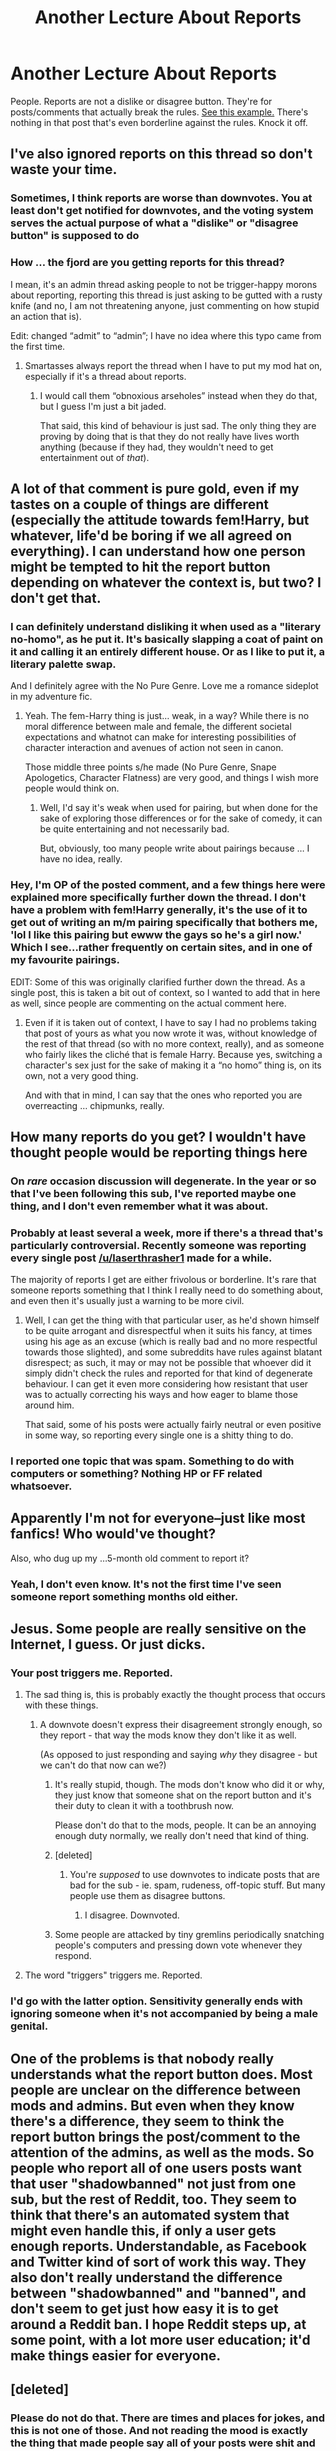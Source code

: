 #+TITLE: Another Lecture About Reports

* Another Lecture About Reports
:PROPERTIES:
:Author: denarii
:Score: 40
:DateUnix: 1477353028.0
:DateShort: 2016-Oct-25
:FlairText: Meta
:END:
People. Reports are not a dislike or disagree button. They're for posts/comments that actually break the rules. [[http://i.imgur.com/UIshVi5.png][See this example.]] There's nothing in that post that's even borderline against the rules. Knock it off.


** I've also ignored reports on this thread so don't waste your time.
:PROPERTIES:
:Author: denarii
:Score: 1
:DateUnix: 1477369484.0
:DateShort: 2016-Oct-25
:END:

*** Sometimes, I think reports are worse than downvotes. You at least don't get notified for downvotes, and the voting system serves the actual purpose of what a "dislike" or "disagree button" is supposed to do
:PROPERTIES:
:Author: gadgetroid
:Score: 2
:DateUnix: 1477394632.0
:DateShort: 2016-Oct-25
:END:


*** How ... the fjord are you getting reports for this thread?

I mean, it's an admin thread asking people to not be trigger-happy morons about reporting, reporting this thread is just asking to be gutted with a rusty knife (and no, I am not threatening anyone, just commenting on how stupid an action that is).

Edit: changed “admit” to “admin”; I have no idea where this typo came from the first time.
:PROPERTIES:
:Author: Kazeto
:Score: 1
:DateUnix: 1477406715.0
:DateShort: 2016-Oct-25
:END:

**** Smartasses always report the thread when I have to put my mod hat on, especially if it's a thread about reports.
:PROPERTIES:
:Author: denarii
:Score: 6
:DateUnix: 1477406796.0
:DateShort: 2016-Oct-25
:END:

***** I would call them “obnoxious arseholes” instead when they do that, but I guess I'm just a bit jaded.

That said, this kind of behaviour is just sad. The only thing they are proving by doing that is that they do not really have lives worth anything (because if they had, they wouldn't need to get entertainment out of /that/).
:PROPERTIES:
:Author: Kazeto
:Score: 2
:DateUnix: 1477407589.0
:DateShort: 2016-Oct-25
:END:


** A lot of that comment is pure gold, even if my tastes on a couple of things are different (especially the attitude towards fem!Harry, but whatever, life'd be boring if we all agreed on everything). I can understand how one person might be tempted to hit the report button depending on whatever the context is, but two? I don't get that.
:PROPERTIES:
:Author: yarglethatblargle
:Score: 19
:DateUnix: 1477355750.0
:DateShort: 2016-Oct-25
:END:

*** I can definitely understand disliking it when used as a "literary no-homo", as he put it. It's basically slapping a coat of paint on it and calling it an entirely different house. Or as I like to put it, a literary palette swap.

And I definitely agree with the No Pure Genre. Love me a romance sideplot in my adventure fic.
:PROPERTIES:
:Author: Averant
:Score: 8
:DateUnix: 1477356834.0
:DateShort: 2016-Oct-25
:END:

**** Yeah. The fem-Harry thing is just... weak, in a way? While there is no moral difference between male and female, the different societal expectations and whatnot can make for interesting possibilities of character interaction and avenues of action not seen in canon.

Those middle three points s/he made (No Pure Genre, Snape Apologetics, Character Flatness) are very good, and things I wish more people would think on.
:PROPERTIES:
:Author: yarglethatblargle
:Score: 10
:DateUnix: 1477357618.0
:DateShort: 2016-Oct-25
:END:

***** Well, I'd say it's weak when used for pairing, but when done for the sake of exploring those differences or for the sake of comedy, it can be quite entertaining and not necessarily bad.

But, obviously, too many people write about pairings because ... I have no idea, really.
:PROPERTIES:
:Author: Kazeto
:Score: 1
:DateUnix: 1477407001.0
:DateShort: 2016-Oct-25
:END:


*** Hey, I'm OP of the posted comment, and a few things here were explained more specifically further down the thread. I don't have a problem with fem!Harry generally, it's the use of it to get out of writing an m/m pairing specifically that bothers me, 'lol I like this pairing but ewww the gays so he's a girl now.' Which I see...rather frequently on certain sites, and in one of my favourite pairings.

EDIT: Some of this was originally clarified further down the thread. As a single post, this is taken a bit out of context, so I wanted to add that in here as well, since people are commenting on the actual comment here.
:PROPERTIES:
:Author: padfootprohibited
:Score: 9
:DateUnix: 1477362694.0
:DateShort: 2016-Oct-25
:END:

**** Even if it is taken out of context, I have to say I had no problems taking that post of yours as what you now wrote it was, without knowledge of the rest of that thread (so with no more context, really), and as someone who fairly likes the cliché that is female Harry. Because yes, switching a character's sex just for the sake of making it a “no homo” thing is, on its own, not a very good thing.

And with that in mind, I can say that the ones who reported you are overreacting ... chipmunks, really.
:PROPERTIES:
:Author: Kazeto
:Score: 4
:DateUnix: 1477406962.0
:DateShort: 2016-Oct-25
:END:


** How many reports do you get? I wouldn't have thought people would be reporting things here
:PROPERTIES:
:Author: boomberrybella
:Score: 7
:DateUnix: 1477358319.0
:DateShort: 2016-Oct-25
:END:

*** On /rare/ occasion discussion will degenerate. In the year or so that I've been following this sub, I've reported maybe one thing, and I don't even remember what it was about.
:PROPERTIES:
:Score: 4
:DateUnix: 1477366824.0
:DateShort: 2016-Oct-25
:END:


*** Probably at least several a week, more if there's a thread that's particularly controversial. Recently someone was reporting every single post [[/u/laserthrasher1]] made for a while.

The majority of reports I get are either frivolous or borderline. It's rare that someone reports something that I think I really need to do something about, and even then it's usually just a warning to be more civil.
:PROPERTIES:
:Author: denarii
:Score: 4
:DateUnix: 1477369334.0
:DateShort: 2016-Oct-25
:END:

**** Well, I can get the thing with that particular user, as he'd shown himself to be quite arrogant and disrespectful when it suits his fancy, at times using his age as an excuse (which is really bad and no more respectful towards those slighted), and some subreddits have rules against blatant disrespect; as such, it may or may not be possible that whoever did it simply didn't check the rules and reported for that kind of degenerate behaviour. I can get it even more considering how resistant that user was to actually correcting his ways and how eager to blame those around him.

That said, some of his posts were actually fairly neutral or even positive in some way, so reporting every single one is a shitty thing to do.
:PROPERTIES:
:Author: Kazeto
:Score: 7
:DateUnix: 1477407263.0
:DateShort: 2016-Oct-25
:END:


*** I reported one topic that was spam. Something to do with computers or something? Nothing HP or FF related whatsoever.
:PROPERTIES:
:Author: yarglethatblargle
:Score: 1
:DateUnix: 1477412472.0
:DateShort: 2016-Oct-25
:END:


** Apparently I'm not for everyone--just like most fanfics! Who would've thought?

Also, who dug up my ...5-month old comment to report it?
:PROPERTIES:
:Author: padfootprohibited
:Score: 12
:DateUnix: 1477362462.0
:DateShort: 2016-Oct-25
:END:

*** Yeah, I don't even know. It's not the first time I've seen someone report something months old either.
:PROPERTIES:
:Author: denarii
:Score: 3
:DateUnix: 1477369411.0
:DateShort: 2016-Oct-25
:END:


** Jesus. Some people are really sensitive on the Internet, I guess. Or just dicks.
:PROPERTIES:
:Author: ScottPress
:Score: 4
:DateUnix: 1477376291.0
:DateShort: 2016-Oct-25
:END:

*** Your post triggers me. Reported.
:PROPERTIES:
:Author: M-Cheese
:Score: 4
:DateUnix: 1477376708.0
:DateShort: 2016-Oct-25
:END:

**** The sad thing is, this is probably exactly the thought process that occurs with these things.
:PROPERTIES:
:Author: ScottPress
:Score: 3
:DateUnix: 1477383327.0
:DateShort: 2016-Oct-25
:END:

***** A downvote doesn't express their disagreement strongly enough, so they report - that way the mods know they don't like it as well.

(As opposed to just responding and saying /why/ they disagree - but we can't do that now can we?)
:PROPERTIES:
:Author: jmartkdr
:Score: 2
:DateUnix: 1477407295.0
:DateShort: 2016-Oct-25
:END:

****** It's really stupid, though. The mods don't know who did it or why, they just know that someone shat on the report button and it's their duty to clean it with a toothbrush now.

Please don't do that to the mods, people. It can be an annoying enough duty normally, we really don't need that kind of thing.
:PROPERTIES:
:Author: Kazeto
:Score: 4
:DateUnix: 1477413782.0
:DateShort: 2016-Oct-25
:END:


****** [deleted]
:PROPERTIES:
:Score: 2
:DateUnix: 1477481924.0
:DateShort: 2016-Oct-26
:END:

******* You're /supposed/ to use downvotes to indicate posts that are bad for the sub - ie. spam, rudeness, off-topic stuff. But many people use them as disagree buttons.
:PROPERTIES:
:Author: jmartkdr
:Score: 2
:DateUnix: 1477487922.0
:DateShort: 2016-Oct-26
:END:

******** I disagree. Downvoted.
:PROPERTIES:
:Author: Skeletickles
:Score: 1
:DateUnix: 1477505289.0
:DateShort: 2016-Oct-26
:END:


****** Some people are attacked by tiny gremlins periodically snatching people's computers and pressing down vote whenever they respond.
:PROPERTIES:
:Author: Skeletickles
:Score: 1
:DateUnix: 1477443962.0
:DateShort: 2016-Oct-26
:END:


**** The word "triggers" triggers me. Reported.
:PROPERTIES:
:Author: m2cwf
:Score: 0
:DateUnix: 1477412401.0
:DateShort: 2016-Oct-25
:END:


*** I'd go with the latter option. Sensitivity generally ends with ignoring someone when it's not accompanied by being a male genital.
:PROPERTIES:
:Author: Kazeto
:Score: 1
:DateUnix: 1477407326.0
:DateShort: 2016-Oct-25
:END:


** One of the problems is that nobody really understands what the report button does. Most people are unclear on the difference between mods and admins. But even when they know there's a difference, they seem to think the report button brings the post/comment to the attention of the admins, as well as the mods. So people who report all of one users posts want that user "shadowbanned" not just from one sub, but the rest of Reddit, too. They seem to think that there's an automated system that might even handle this, if only a user gets enough reports. Understandable, as Facebook and Twitter kind of sort of work this way. They also don't really understand the difference between "shadowbanned" and "banned", and don't seem to get just how easy it is to get around a Reddit ban. I hope Reddit steps up, at some point, with a lot more user education; it'd make things easier for everyone.
:PROPERTIES:
:Author: fastfinge
:Score: 1
:DateUnix: 1477411778.0
:DateShort: 2016-Oct-25
:END:


** [deleted]
:PROPERTIES:
:Score: -10
:DateUnix: 1477403302.0
:DateShort: 2016-Oct-25
:END:

*** Please do not do that. There are times and places for jokes, and this is not one of those. And not reading the mood is exactly the thing that made people say all of your posts were shit and lead to you creating this new account.

It's your second chance. Do not waste it on repeating past mistakes.
:PROPERTIES:
:Author: Kazeto
:Score: 7
:DateUnix: 1477407399.0
:DateShort: 2016-Oct-25
:END:

**** [deleted]
:PROPERTIES:
:Score: -6
:DateUnix: 1477410824.0
:DateShort: 2016-Oct-25
:END:

***** You don't get it, do you?

It's not that people are unhappy because of this thread. Instead, this thread is here because some people are making certain others unhappy. So no, this is not the time for jokes; instead, it's the time for people to learn, and on your part you have a chance to learn to read the mood to some degree now.
:PROPERTIES:
:Author: Kazeto
:Score: 6
:DateUnix: 1477411036.0
:DateShort: 2016-Oct-25
:END:

****** [deleted]
:PROPERTIES:
:Score: -4
:DateUnix: 1477411112.0
:DateShort: 2016-Oct-25
:END:

******* It's simple: For one, his reply was to a comment rather than to the main post, and if the one he'd replied to is fine with it then I will not get onto his case any more than I have with giving his comment my opinion via the rating system. For two, he hasn't done the same thing you have, which you have done because “oh, woe is me, everyone gangs up on me” when it's at least partially something that's happened because of your attitude, and right now you are showing that /this/ did not change in the slightest.

Age in not an excuse for not behaving yourself, and neither is anything else when you are told by others to change your behaviour, which you were told enough times that it's gotten boring by now. If you really want to play the game of “oh, let's never learn because everything is others' fault” then suit yourself, but if you do that you will soon do the same thing again and again and after some time you will piss off someone who has the power to annoy you back.

Also, since we already seem to be going the opposite of being cordial, I will add that you edited your post after I'd seen it, which is signified by the asterisk added to your post; in such a situation, unless the other person has been told to await an edit that you are going to make, the correct response it to take the edit back and make a reply out of it, rather than go “read the part that I added”.
:PROPERTIES:
:Author: Kazeto
:Score: 8
:DateUnix: 1477413525.0
:DateShort: 2016-Oct-25
:END:

******** Or dignify the added portion with an "Edit:" beforehand, so it is obvious that the edit was added content, and not fixing typos, or modifying a bit of wording to clarify a sentence.
:PROPERTIES:
:Author: yarglethatblargle
:Score: 1
:DateUnix: 1477414693.0
:DateShort: 2016-Oct-25
:END:


***** u/yarglethatblargle:
#+begin_quote
  Why just me, as opposed to both of us?
#+end_quote

I'm about 93.4% certain they know each other from DLP, so that's someone joking with someone they know.

You were just being an uninspired hack, using crappy memes.
:PROPERTIES:
:Author: yarglethatblargle
:Score: 1
:DateUnix: 1477412749.0
:DateShort: 2016-Oct-25
:END:

****** Maybe they are, but in this particular case I have to say it's the wrong answer as the question of his was about my actions.

Why the other answer has a positive score might be because of what you wrote, though, as people are usually a bit less likely to downvote a +2 or more comment than they are to do the same with a 0 or negative score one, so that one point from an acquaintance rather than a negative one from a stranger can be worth much.
:PROPERTIES:
:Author: Kazeto
:Score: 0
:DateUnix: 1477418126.0
:DateShort: 2016-Oct-25
:END:
